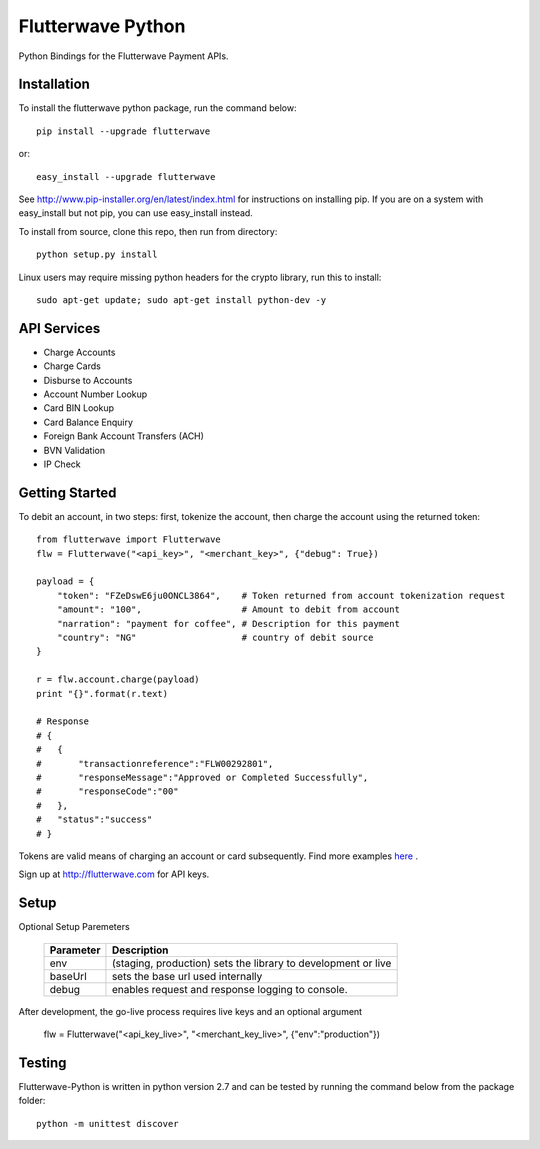 ******************
Flutterwave Python
******************

Python Bindings for the Flutterwave Payment APIs.

==================
Installation
==================

To install the flutterwave python package, run the command below::

    pip install --upgrade flutterwave

or::

    easy_install --upgrade flutterwave

See http://www.pip-installer.org/en/latest/index.html for instructions
on installing pip. If you are on a system with easy_install but not
pip, you can use easy_install instead.

To install from source, clone this repo, then run from directory::

    python setup.py install

Linux users may require missing python headers for the crypto library, run this to install::

    sudo apt-get update; sudo apt-get install python-dev -y

=================
API Services
=================
- Charge Accounts
- Charge Cards
- Disburse to Accounts
- Account Number Lookup
- Card BIN Lookup
- Card Balance Enquiry
- Foreign Bank Account Transfers (ACH)
- BVN Validation
- IP Check

===================
Getting Started
===================

To debit an account, in two steps: first, tokenize the account, then charge the account using the returned token::

    from flutterwave import Flutterwave
    flw = Flutterwave("<api_key>", "<merchant_key>", {"debug": True})

    payload = {
        "token": "FZeDswE6ju0ONCL3864",    # Token returned from account tokenization request
        "amount": "100",                   # Amount to debit from account
        "narration": "payment for coffee", # Description for this payment
        "country": "NG"                    # country of debit source
    }

    r = flw.account.charge(payload)
    print "{}".format(r.text)

    # Response
    # {
    #   {
    #       "transactionreference":"FLW00292801",
    #       "responseMessage":"Approved or Completed Successfully",
    #       "responseCode":"00"
    #   },
    #   "status":"success"
    # }



Tokens are valid means of charging an account or card subsequently. 
Find more examples `here <https://github.com/Flutterwave/flutterwave-python/tree/master/examples>`_ .

Sign up at http://flutterwave.com for API keys.

============
Setup
============

Optional Setup Paremeters

    =========  ====================================================================
    Parameter  Description
    =========  ====================================================================
    env        (staging, production) sets the library to development or live
    baseUrl    sets the base url used internally
    debug      enables request and response logging to console.
    =========  ====================================================================

After development, the go-live process requires live keys and an optional argument

    flw = Flutterwave("<api_key_live>", "<merchant_key_live>", {"env":"production"})

============
Testing
============

Flutterwave-Python is written in python version 2.7 and can be tested by running the command below from the package folder::

    python -m unittest discover

